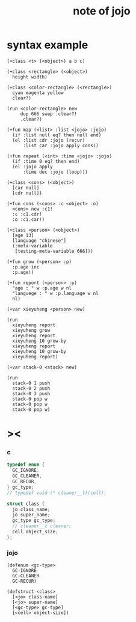 #+title:  note of jojo

* syntax example

  #+begin_src jojo
  (+class <t> (<object>) a b c)

  (+class <rectangle> (<object>)
    height width)

  (+class <color-rectangle> (<rectangle>)
    cyan magenta yellow
    clear?)

  (run <color-rectangle> new
       dup 666 swap .clear?!
       .clear?)

  (+fun map (<list> :list <jojo> :jojo)
    (if :list null eq? then null end)
    (el :list cdr :jojo (recur)
        :list car :jojo apply cons))

  (+fun repeat (<int> :time <jojo> :jojo)
    (if :time 0 eq? then end)
    (el :jojo apply
        :time dec :jojo (loop)))

  (+class <cons> (<object>)
    [car null]
    [cdr null])

  (+fun cons (<cons> :c <object> :o)
    <cons> new :c1!
    :c :c1.cdr!
    :o :c1.car!)

  (+class <person> (<object>)
    [age 13]
    [language "chinese"]
    (:meta-variable
     [testing-meta-variable 666]))

  (+fun grow (<person> :p)
    :p.age inc
    :p.age!)

  (+fun report (<person> :p)
    "age : " w :p.age w nl
    "languege : " w :p.language w nl
    nl)

  (+var xieyuheng <person> new)

  (run
    xieyuheng report
    xieyuheng grow
    xieyuheng report
    xieyuheng 10 grow-by
    xieyuheng report
    xieyuheng 10 grow-by
    xieyuheng report)

  (+var stack-0 <stack> new)

  (run
    stack-0 1 push
    stack-0 2 push
    stack-0 3 push
    stack-0 pop w
    stack-0 pop w
    stack-0 pop w)
  #+end_src

* ><

*** c

    #+begin_src c
    typedef enum {
      GC_IGNORE,
      GC_CLEANER,
      GC_RECUR,
    } gc_type;
    // typedef void (* cleaner__t)(cell);

    struct class {
      jo class_name;
      jo super_name;
      gc_type gc_type;
      // cleaner__t cleaner;
      cell object_size;
    };
    #+end_src

*** jojo

    #+begin_src jojo
    (defenum <gc-type>
      GC-IGNORE
      GC-CLEANER
      GC-RECUR)

    (defstruct <class>
      [<jo> class-name]
      [<jo> super-name]
      [<gc-type> gc-type]
      [<cell> object-size])
    #+end_src
